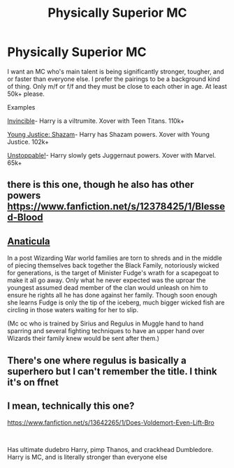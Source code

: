 #+TITLE: Physically Superior MC

* Physically Superior MC
:PROPERTIES:
:Author: Cookies5710
:Score: 3
:DateUnix: 1618592163.0
:DateShort: 2021-Apr-16
:FlairText: Recommendation
:END:
I want an MC who's main talent is being significantly stronger, tougher, and or faster than everyone else. I prefer the pairings to be a background kind of thing. Only m/f or f/f and they must be close to each other in age. At least 50k+ please.

Examples

[[https://www.fanfiction.net/s/11779002/1/Invincible][Invincible]]- Harry is a viltrumite. Xover with Teen Titans. 110k+

[[https://www.fanfiction.net/s/11871675/1/Young-Justice-Shazam][Young Justice: Shazam]]- Harry has Shazam powers. Xover with Young Justice. 102k+

[[https://www.fanfiction.net/s/11631824/1/Unstoppable][Unstoppable!]]- Harry slowly gets Juggernaut powers. Xover with Marvel. 65k+


** there is this one, though he also has other powers\\
[[https://www.fanfiction.net/s/12378425/1/Blessed-Blood]]
:PROPERTIES:
:Author: Tohshi
:Score: 1
:DateUnix: 1618628733.0
:DateShort: 2021-Apr-17
:END:


** [[https://archiveofourown.org/works/18704896/chapters/44362291][Anaticula]]

In a post Wizarding War world families are torn to shreds and in the middle of piecing themselves back together the Black Family, notoriously wicked for generations, is the target of Minister Fudge's wrath for a scapegoat to make it all go away. Only what he never expected was the uproar the youngest assumed dead member of the clan would unleash on him to ensure he rights all he has done against her family. Though soon enough she learns Fudge is only the tip of the iceberg, much bigger wicked fish are circling in those waters waiting for her to slip.

(Mc oc who is trained by Sirius and Regulus in Muggle hand to hand sparring and several fighting techniques to have an upper hand over Wizards their family knew would be sent after them.)
:PROPERTIES:
:Author: blankitdblankityboom
:Score: 1
:DateUnix: 1618638546.0
:DateShort: 2021-Apr-17
:END:


** There's one where regulus is basically a superhero but I can't remember the title. I think it's on ffnet
:PROPERTIES:
:Author: karigan_g
:Score: 1
:DateUnix: 1618643512.0
:DateShort: 2021-Apr-17
:END:


** I mean, technically this one?

[[https://www.fanfiction.net/s/13642265/1/Does-Voldemort-Even-Lift-Bro]]

​

Has ultimate dudebro Harry, pimp Thanos, and crackhead Dumbledore. Harry is MC, and is literally stronger than everyone else
:PROPERTIES:
:Author: DesiDarkLord16
:Score: 1
:DateUnix: 1618643563.0
:DateShort: 2021-Apr-17
:END:
